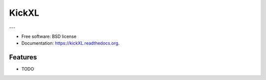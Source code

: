 ===============================
KickXL
===============================

.. image:: https://img.shields.io/travis/mrvicadai/kickXL.svg
        :target: https://travis-ci.org/mrvicadai/kickXL

.. image:: https://img.shields.io/pypi/v/kickXL.svg
        :target: https://pypi.python.org/pypi/kickXL


---

* Free software: BSD license
* Documentation: https://kickXL.readthedocs.org.

Features
--------

* TODO
